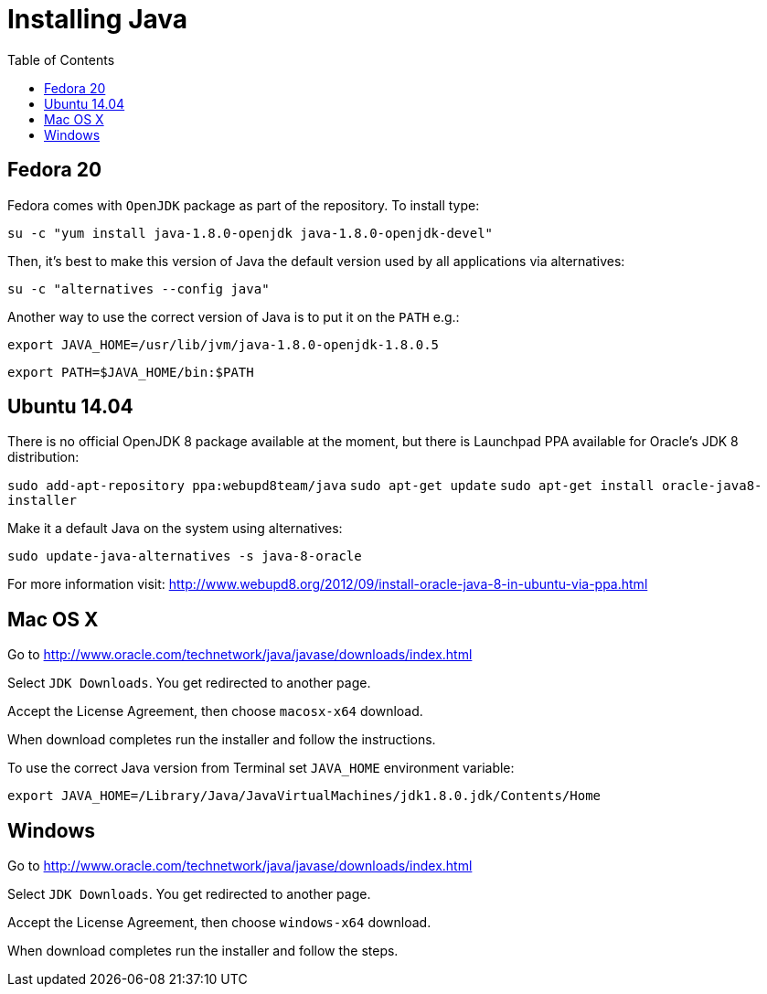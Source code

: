 = Installing Java
:awestruct-layout: two-column
:toc:

toc::[]


== Fedora 20

Fedora comes with `OpenJDK` package as part of the repository. To install type:

`su -c "yum install java-1.8.0-openjdk java-1.8.0-openjdk-devel"`

Then, it’s best to make this version of Java the default version used by all applications via alternatives:

`su -c "alternatives --config java"`

Another way to use the correct version of Java is to put it on the `PATH` e.g.:

`export JAVA_HOME=/usr/lib/jvm/java-1.8.0-openjdk-1.8.0.5`

`export PATH=$JAVA_HOME/bin:$PATH`


== Ubuntu 14.04

There is no official OpenJDK 8 package available at the moment, but there is Launchpad PPA available for Oracle’s JDK 8 distribution:

`sudo add-apt-repository ppa:webupd8team/java`
`sudo apt-get update`
`sudo apt-get install oracle-java8-installer`

Make it a default Java on the system using alternatives:

`sudo update-java-alternatives -s java-8-oracle`

For more information visit: link:http://www.webupd8.org/2012/09/install-oracle-java-8-in-ubuntu-via-ppa.html[]


== Mac OS X

Go to link:http://www.oracle.com/technetwork/java/javase/downloads/index.html[]

Select `JDK Downloads`. You get redirected to another page.

Accept the License Agreement, then choose `macosx-x64` download.

When download completes run the installer and follow the instructions.

To use the correct Java version from Terminal set `JAVA_HOME` environment variable:

`export JAVA_HOME=/Library/Java/JavaVirtualMachines/jdk1.8.0.jdk/Contents/Home`


== Windows

Go to link:http://www.oracle.com/technetwork/java/javase/downloads/index.html[]

Select `JDK Downloads`. You get redirected to another page.

Accept the License Agreement, then choose `windows-x64` download.

When download completes run the installer and follow the steps.
